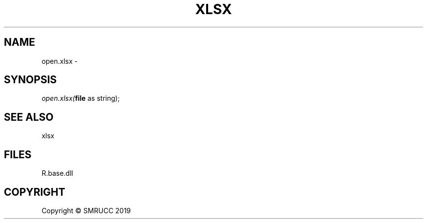 .\" man page create by R# package system.
.TH XLSX 4 2020-08-08 "open.xlsx" "open.xlsx"
.SH NAME
open.xlsx \- 
.SH SYNOPSIS
\fIopen.xlsx(\fBfile\fR as string);\fR
.SH SEE ALSO
xlsx
.SH FILES
.PP
R.base.dll
.PP
.SH COPYRIGHT
Copyright © SMRUCC 2019
